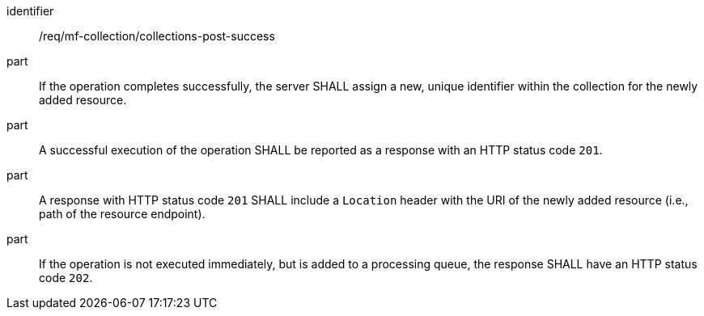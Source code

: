 ////
[[req_mfc-collections-response-post]]
[width="90%",cols="2,6a",options="header"]
|===
^|*Requirement {counter:req-id}* |*/req/mf-collection/collections-post-success*
^|A |An implementation of the OGC API - Moving Features Standard SHALL comply with the OGC API — Features `CREATE` response requirement link:http://docs.ogc.org/DRAFTS/20-002.html#_response[`/req/create-replace-delete/insert-response` and `/req/create-replace-delete/insert-response-rid`].
|===
////

[[req_mfc-collections-response-post]]
[requirement]
====
[%metadata]
identifier:: /req/mf-collection/collections-post-success
// part:: An implementation of the OGC API - Moving Features Standard SHALL comply with the OGC API — Features `CREATE` response requirement link:http://docs.ogc.org/DRAFTS/20-002.html#_response[`/req/create-replace-delete/post-response` and `/req/create-replace-delete/post-response-rid`].
part:: If the operation completes successfully, the server SHALL assign a new, unique identifier within the collection for the newly added resource.
part:: A successful execution of the operation SHALL be reported as a response with an HTTP status code `201`.
part:: A response with HTTP status code `201` SHALL include a `Location` header with the URI of the newly added resource (i.e., path of the resource endpoint).
part:: If the operation is not executed immediately, but is added to a processing queue, the response SHALL have an HTTP status code `202`.
====